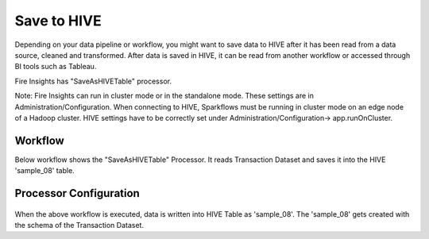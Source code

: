 Save to HIVE
==================

Depending on your data pipeline or workflow, you might want to save data to HIVE after it has been read from a data source, cleaned and transformed. After data is saved in HIVE, it can be read from another workflow or accessed through BI tools such as Tableau.


Fire Insights has "SaveAsHIVETable" processor.

Note: Fire Insights can run in cluster mode or in the standalone mode. These settings are in Administration/Configuration. When connecting to HIVE, Sparkflows must be running in cluster mode on an edge node of a Hadoop cluster. HIVE settings have to be correctly set under Administration/Configuration-> app.runOnCluster.

Workflow
--------

Below workflow shows the "SaveAsHIVETable" Processor. It reads Transaction Dataset and saves it into the HIVE 'sample_08' table.

.. figure:: ../../_assets/tutorials/dataset/hiveflow.PNG
   :alt: Dataset
   :width: 70%

Processor Configuration
----------------------

.. figure:: ../../_assets/tutorials/dataset/HiveTableNodeConfiguration.png
   :alt: Dataset
   :width: 90%
   
When the above workflow is executed, data is written into HIVE Table as 'sample_08'.   
The 'sample_08' gets created with the schema of the Transaction Dataset.
   
   



